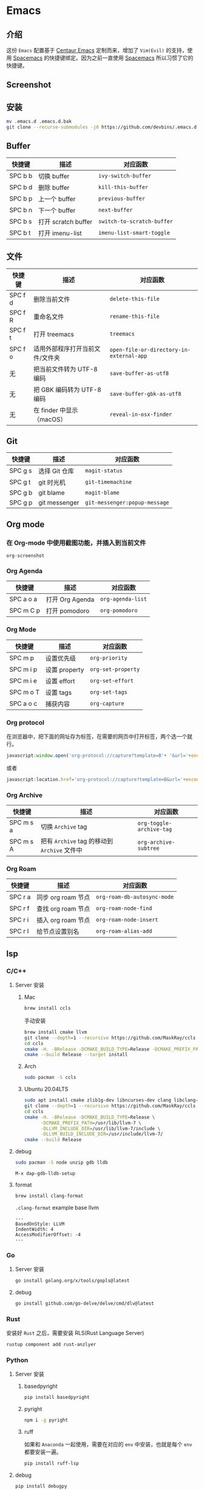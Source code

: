 * Emacs
** 介绍
   这份 =Emacs= 配置基于 [[https://github.com/seagle0128/.emacs.d][Centaur Emacs]] 定制而来，增加了 =Vim(Evil)= 的支持，使用 [[https://github.com/syl20bnr/spacemacs][Spacemacs]] 的快捷键绑定。因为之前一直使用 [[https://github.com/syl20bnr/spacemacs][Spacemacs]] 所以习惯了它的快捷键。
** Screenshot
   [[file:./screenshot.png]]
** 安装
   #+begin_src sh
   mv .emacs.d .emacs.d.bak
   git clone --recurse-submodules -j8 https://github.com/devbins/.emacs.d.git
   #+end_src
** Buffer
    | 快捷键   | 描述                | 对应函数                   |
    |---------+--------------------+--------------------------|
    | SPC b b | 切换 buffer         | =ivy-switch-buffer=        |
    | SPC b d | 删除 buffer         | =kill-this-buffer=         |
    | SPC b p | 上一个 buffer       | =previous-buffer=          |
    | SPC b n | 下一个 buffer       | =next-buffer=              |
    | SPC b s | 打开 scratch buffer | =switch-to-scratch-buffer= |
    | SPC b t | 打开 imenu-list     | =imenu-list-smart-toggle=  |

** 文件
    | 快捷键   | 描述                        | 对应函数                                 |
    |---------+----------------------------+----------------------------------------|
    | SPC f d | 删除当前文件                 | =delete-this-file=                       |
    | SPC f R | 重命名文件                   | =rename-this-file=                       |
    | SPC f t | 打开 treemacs               | =treemacs=                               |
    | SPC f o | 适用外部程序打开当前文件/文件夹 | =open-file-or-directory-in-external-app= |
    | 无       | 把当前文件转为 UTF-8 编码     | =save-buffer-as-utf8=                    |
    | 无       | 把 GBK 编码转为 UTF-8 编码   | =save-buffer-gbk-as-utf8=                |
    | 无       | 在 finder 中显示（macOS）    | =reveal-in-osx-finder=                   |

** Git
    | 快捷键   | 描述           | 对应函数                      |
    |---------+---------------+-----------------------------|
    | SPC g s | 选择 Git 仓库   | =magit-status=                |
    | SPC g t | git 时光机     | =git-timemachine=             |
    | SPC g b | git blame     | =magit-blame=                 |
    | SPC g p | git messenger | =git-messenger:popup-message= |
    
** Org mode
*** 在 Org-mode 中使用截图功能，并插入到当前文件
    =org-screenshot=
*** Org Agenda
    | 快捷键     | 描述            | 对应函数          |
    |-----------+----------------+-----------------|
    | SPC a o a | 打开 Org Agenda | =org-agenda-list= |
    | SPC m C p | 打开 pomodoro   | =org-pomodoro=    |
*** Org Mode
    | 快捷键     | 描述          | 对应函数           |
    |-----------+--------------+------------------|
    | SPC m p   | 设置优先级     | =org-priority=     |
    | SPC m i p | 设置 property | =org-set-property= |
    | SPC m i e | 设置 effort   | =org-set-effort=   |
    | SPC m o T | 设置 tags     | =org-set-tags=     |
    | SPC a o c | 捕获内容       | =org-capture=      |
*** Org protocol
    在浏览器中，把下面的网址存为标签，在需要的网页中打开标签，两个选一个就行。
    #+begin_src js
    javascript:window.open('org-protocol://capture?template=B'+ '&url='+encodeURIComponent(window.location.href)+ '&title='+encodeURIComponent(document.title)+ '&body='+encodeURIComponent(window.getSelection()));window.resizeTo(0,0); window.moveTo(0,window.screen.availHeight+10);
    #+end_src
    或者
    #+begin_src js
    javascript:location.href='org-protocol://capture?template=B&url='+encodeURIComponent(location.href)+'&title='+encodeURIComponent(document.title)+'&body='+encodeURIComponent(window.getSelection())
    #+end_src
*** Org Archive
    | 快捷键    | 描述                                     | 对应函数               |
    |-----------+------------------------------------------+------------------------|
    | SPC m s a | 切换 =Archive= tag                         | =org-toggle-archive-tag= |
    | SPC m s A | 把有 =Archive= tag 的移动到 =Archive= 文件中 | =org-archive-subtree=    |
*** Org Roam
    | 快捷键   | 描述              | 对应函数                      |
    |---------+------------------+-----------------------------|
    | SPC r a | 同步 org roam 节点  | =org-roam-db-autosync-mode= |
    | SPC r f | 查找 org roam 节点 | =org-roam-node-find=          |
    | SPC r i | 插入 org roam 节点 | =org-roam-node-insert=        |
    | SPC r l | 给节点设置别名     | =org-roam-alias-add=          |
** lsp
*** C/C++
**** Server 安装
***** Mac
      #+begin_src sh
      brew install ccls
      #+end_src
      手动安装
      #+begin_src sh
      brew install cmake llvm
      git clone --depth=1 --recursive https://github.com/MaskRay/ccls
      cd ccls
      cmake -H. -BRelease -DCMAKE_BUILD_TYPE=Release -DCMAKE_PREFIX_PATH=/usr/local/Cellar/llvm/10.0.1/lib/cmake -DUSE_SYSTEM_RAPIDJSON=off
      cmake --build Release --target install
      #+end_src
***** Arch
      #+begin_src sh
      sudo pacman -S ccls
      #+end_src
***** Ubuntu 20.04LTS
      #+begin_src sh
      sudo apt install cmake zlib1g-dev libncurses-dev clang libclang-dev
      git clone --depth=1 --recursive https://github.com/MaskRay/ccls
      cd ccls
      cmake -H. -BRelease -DCMAKE_BUILD_TYPE=Release \
            -DCMAKE_PREFIX_PATH=/usr/lib/llvm-7 \
            -DLLVM_INCLUDE_DIR=/usr/lib/llvm-7/include \
            -DLLVM_BUILD_INCLUDE_DIR=/usr/include/llvm-7/
      cmake --build Release
      #+end_src
**** debug
     #+begin_src sh
     sudo pacman -S node unzip gdb lldb
     #+end_src
     =M-x dap-gdb-lldb-setup=
**** format
     #+begin_src sh
     brew install clang-format
     #+end_src
     =.clang-format= example base llvm
     #+begin_example
     ---
     BasedOnStyle: LLVM
     IndentWidth: 4
     AccessModifierOffset: -4
     ---
     #+end_example
*** Go
**** Server 安装
     #+begin_src sh
     go install golang.org/x/tools/gopls@latest
     #+end_src
**** debug
     #+begin_src sh
     go install github.com/go-delve/delve/cmd/dlv@latest
     #+end_src
*** Rust
    安装好 =Rust= 之后，需要安装 RLS(Rust Language Server)
    #+begin_src sh
    rustup component add rust-anzlyer
    #+end_src
*** Python
**** Server 安装
***** basedpyright
      #+begin_src sh
      pip install basedpyright
      #+end_src
***** pyright
      #+begin_src sh
      npm i -g pyright
      #+end_src
***** ruff
      如果和 =Anaconda= 一起使用，需要在对应的 =env= 中安装，也就是每个 =env= 都要安装一遍。
      #+begin_src sh
      pip install ruff-lsp
      #+end_src
**** debug
     #+begin_src sh
     pip install debugpy
     #+end_src
*** CMake
    #+begin_src sh
    pip install cmake-language-server
    #+end_src
*** Json
    #+begin_src sh
    npm i -g vscode-json-languageserver
    #+end_src
*** Kotlin
    格式化工具
    #+begin_src sh
    brew install ktlint
    #+end_src
*** Web
**** Javascript/Typescript
     #+begin_src sh
     brew install deno
     npm -i g typescript typescript-language-server
     #+end_src
**** html/css
     #+begin_src sh
     npm install -g vscode-langservers-extracted
     #+end_src
**** vue
     #+begin_src sh
     npm i -g @vue/language-server
     #+end_src
*** YAML
    #+begin_src sh
    npm install -g yaml-language-server
    #+end_src
** go
   #+begin_src sh
   go install honnef.co/go/tools/cmd/staticcheck@latest
   go install github.com/zmb3/gogetdoc@latest
   go install github.com/josharian/impl@latest
   go install github.com/cweill/gotests/...@latest
   go install github.com/davidrjenni/reftools/cmd/fillstruct@latest
   go install github.com/fatih/gomodifytags@latest
   #+end_src
** Python 工作流
*** 新建Conda env
    #+begin_src sh
    conda create -n xxx
    conda activate xxx
    #+end_src
*** 搭建lsp依赖
    #+begin_src sh
    pip install basedpyright
    pip install ruff-lsp
    #+end_src
*** 创建工程
    #+begin_src sh
    poetry new xxx
    #+end_src
*** 编写代码
    =conda-env-activate= 选择刚刚创建的环境
** vterm
   #+begin_src sh
   sudo pacman -S libvterm
   #+end_src
** ctags
*** Mac
    #+begin_src sh
    brew install --HEAD universal-ctags/universal-ctags/universal-ctags
    #+end_src
*** Linux
    #+begin_src sh
    git clone https://github.com/universal-ctags/ctags.git
    cd ctags
    ./autogen.sh
    ./configure --prefix=/usr/local # defaults to /usr/local
    make
    make install # may require extra privileges depending on where to install
    #+end_src
** rtags
*** Mac
    #+begin_src sh
    brew install llvm
    export PATH=/usr/local/opt/llvm/bin:$PATH
    git clone --recursive https://github.com/Andersbakken/rtags.git
    cd rtags
    mkdir build && cd build
    CC=clang CXX=clang++ cmake -DCMAKE_EXPORT_COMPILE_COMMANDS=on ..
    make
    #+end_src
*** Linux(Manjaro)
    #+begin_src sh
    git clone --recursive https://github.com/Andersbakken/rtags.git
    cd rtags
    mkdir build && cd build
    export GCC_VERSION=11.1.0 # 需要根据你的版本修改，可以使用 g++ --version 查看
    export CXXFLAGS="-include /usr/include/c++/${GCC_VERSION}/limits"
    cmake -DCMAKE_EXPORT_COMPILE_COMMANDS=on ..
    make
    #+end_src
** flymake
*** shell
    #+begin_src sh
    brew install shellcheck
    #+end_src
** gptel
   =gptel= 启动一个 =buffer= 用来对话，标题就是提示词，写好后使用 =C-c RET= 来发送给大模型进行推理
   使用 =C-u= 前缀，然后再调用，可以进行参数设置，包括选择大模型，设置指令，系统消息等等。
   =gptel-send= 会在当前 =buffer= 进行推理，然后在当前光标出进行插入推理结果
** 播放音乐
   音乐播放依赖 =mplayer= ，使用之前需要安装，可以通过如下方式安装
   #+begin_src sh
   sudo pacman -S mplayer # arch
   brew install mplayer # mac
   #+end_src

** 设置代理
   在 =~/.emacs.d/custom.el= 中加入
   #+begin_src emacs-lisp
   (setq http-proxy "127.0.0.1:1080"
         socks-proxy "127.0.0.1"
         socks-port 1086)
   #+end_src

** PDF
   | 快捷键 | 描述                   | 对应函数                        |
   |--------+------------------------+---------------------------------|
   | C-w    | 复制选中的内容到剪切板 | =pdf-view-kill-ring-save=         |
   | j      | 往下滚动               | =pdf-view-next-line-or-next-page= |
   | k      | 往上滚动               | =pdf-view-previous-line-or-previous-page=                   |
** 安装字体 
*** Mac
    #+begin_src sh
    brew tap homebrew/cask-fonts
    brew install --cask font-jetbrains-mono
    #+end_src
*** Manjaro
    #+begin_src sh
    sudo pacman -S --noconfirm ttf-jetbrains-mono ttf-fira-code ttf-symbola
    #+end_src
** native-comp 支持
*** Mac
    #+begin_src sh
    brew reinstall gcc libgccgit
    brew install emacs-plus@28 --with-ctags --with-dbus --with-mailutils --with-no-frame-refocus --with-xwidgets --with-no-titlebar --with-native-comp
    #+end_src
    如果启动直接报错，需要使用 =emacs -Q= 打开，让后通过 =load-library= 把配置文件加载进来，等待编译完成，就可以使用了。
    也可以手动调用 =(native-compile-async "~/.emacs.d" 'recursively)= 进行编译
**** error invoke gcc driver
     使用如下代码设置环境变量，然后使用 =load-library= 加载配置文件。
     #+begin_src emacs-lisp
     (setenv "LIBRARY_PATH" "/usr/local/opt/gcc/lib/gcc/10:/usr/local/opt/gcc/lib/gcc/10/gcc/x86_64-apple-darwin20/10.2.0")
     #+end_src
*** ArchLinux
    #+begin_src sh
    sudo pacman -S emacs-git
    # gcc emacs
    sudo pacman -S emacs-native-comp-git
    #+end_src
*** Ubuntu
    #+begin_src sh
    sudo snap install emacs --edge --classic
    #+end_src
** 最小启动配置
   #+begin_src sh
   emacs -Q -l init-mini.el
   #+end_src
** sbcl
*** Mac
    #+begin_src sh
    brew install sbcl
    #+end_src
** 使用 Emacs 编辑浏览器 TextArea
   - 安装 [[https://chrome.google.com/webstore/detail/ghosttext/godiecgffnchndlihlpaajjcplehddca/related][GhostText - Chrome Web Store]]
** 替换与搜索
   1. =SPC s p= 搜索内容，这时候按下 =M-n= 可以获取光标下的单词
   2. =C-c C-e= 导出搜索结果到 grep buffer =embark-export=
   3. =C-c C-w= 切换 =grep-mode= 到 =wgrep-mode=
   4. 替换
   5. =C-c C-c= 保存更改, =C-c C-k= 取消更改
   [[https://emacs-china.org/t/emacs-consult-embark-wgrep/23542/2][【傻瓜教程】Emacs 定身术之 consult+embark+wgrep 跨文件批量搜索替换 - Emacs-general - Emacs China]]
** consult-ripgrep
*** 过滤文件/目录
    =text -- -g *.py= 只显示 =py= 中匹配的
    =text -- -g !*.py= 显示除了 =py= 中匹配的
    
** consult-line
*** 排除不要的
    =text !text1= 有 =text1= 的不显示
** FAQ
*** json-read: JSON readtable error: 84
    需要把 =Python= 降到 =3.10= ，不能使用 =3.11=
*** json-readtable-error 122
    在 path 中没有找到 =Python= ，更新 =env= 
*** void-function org-outline-overlay-data
    进入 =~/.emacs.d/elpa/= 删除 =expand-region= 后重启两次 Emacs , 第一次会碰到 =smart-region= 的问题
*** org-copy-subtree: Invalid function: org-preserve-local-variables
    #+begin_src sh
    cd ~/.emacs.d/elpa
    find org*/*.elc -print0 | xargs -0 rm
    #+end_src
*** Failed to verify signature memory-usage-0.2.el.sig
    执行以下两条指令
    =M-: (setq package-check-signature nil) RET=
    =M-x package-install memory-usage RET=
    
** Thanks
   - [[https://github.com/seagle0128/.emacs.d][Centaur Emacs]]  A Fancy and Fast Emacs Configuration
   - [[https://github.com/syl20bnr/spacemacs][Spacemacs]] A community-driven Emacs distribution - The best editor is neither Emacs nor Vim, it's Emacs *and* Vim!
